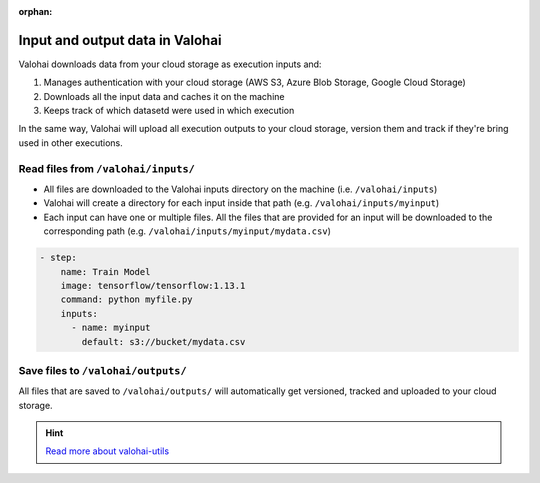:orphan:

.. meta::
    :description: Overview of how you'll read and write data in Valohai

Input and output data in Valohai
#################################################

.. seealso::

    This how-to is a part of our :ref:`new-user-guide` series.

Valohai downloads data from your cloud storage as execution inputs and:

#. Manages authentication with your cloud storage (AWS S3, Azure Blob Storage, Google Cloud Storage)
#. Downloads all the input data and caches it on the machine
#. Keeps track of which datasetd were used in which execution

In the same way, Valohai will upload all execution outputs to your cloud storage, version them and track if they're bring used in other executions.

Read files from ``/valohai/inputs/``
--------------------------------------

* All files are downloaded to the Valohai inputs directory on the machine (i.e. ``/valohai/inputs``)
* Valohai will create a directory for each input inside that path (e.g. ``/valohai/inputs/myinput``)
* Each input can have one or multiple files. All the files that are provided for an input will be downloaded to the corresponding path (e.g. ``/valohai/inputs/myinput/mydata.csv``)

.. tab:: valohai-utils (Python)

    .. code-block:: python

        import valohai

        # Define inputs available for this step and their default location
        # The default location can be overriden when you create a new execution (UI, API or CLI)
        default_inputs = {
            'myinput': 's3://bucket/mydata.csv'
        }

        # Create a step 'Train Model' in valohai.yaml with a set of inputs
        valohai.prepare(step="Train Model", default_inputs=default_inputs)

        # Open the CSV file from Valohai inputs
        with open(valohai.inputs("myinput").path()) as csv_file:
            reader = csv.reader(csv_file, delimiter=',')

    ..

    Generate or update your existing YAML file by running

    .. code-block:: bash

        vh yaml step myfile.py

    ..

    The generated ``valohai.yaml`` configuration file looks like:

.. tab:: Python

    .. code-block:: python

        # Get the location of Valohai inputs directory
        VH_INPUTS_DIR = os.getenv('VH_INPUTS_DIR', '.inputs')

        # Get the path to your individual inputs file
        # e.g. /valohai/inputs/<input-name>/<filename.ext>
        path_to_file = os.path.join(VH_INPUTS_DIR, 'myinput/mydata.csv')

        pd.read_csv(path_to_file)

    ..

    Create a ``valohai.yaml`` configuration file and define your step in it:

.. tab:: R

    .. code-block:: r

        # Get the location of Valohai inputs directory
        vh_inputs_dir <- Sys.getenv("VH_INPUTS_DIR", unset = ".inputs")

        # Get the path to your individual inputs file
        # e.g. /valohai/inputs/<input-name>/<filename.ext>
        path_to_file <- file.path(vh_inputs_dir, "myinput/mydata.csv")

        import_df <- read.csv(path_to_file, stringsAsFactors = F)

    ..

    Create a ``valohai.yaml`` configuration file and define your step in it:
    

.. code-block:: yaml

    - step:
        name: Train Model
        image: tensorflow/tensorflow:1.13.1
        command: python myfile.py
        inputs:
          - name: myinput
            default: s3://bucket/mydata.csv

..

.. seealso::

    * `Download multiple files to a single input using keep-directories </reference-guides/valohai-yaml/step-inputs/>`_
    * `Add a cloud storage </howto/data/cloud-storage/>`_

Save files to ``/valohai/outputs/``
---------------------------------------

All files that are saved to ``/valohai/outputs/`` will automatically get versioned, tracked and uploaded to your cloud storage.

.. tab:: valohai-utils (Python)

    .. code-block:: python

        import valohai

        out_path = valohai.outputs().path('mydata.csv')
        df.to_csv(out_path)

    ..

.. tab:: Python

    .. code-block:: python

        # Get the location of Valohai outputs directory
        VH_OUTPUTS_DIR = os.getenv('VH_OUTPUTS_DIR', '.outputs')
        
        # Define a filepath in Valohai outputs directory
        # e.g. /valohai/outputs/<filename.ext>
        out_path = os.path.join(VH_OUTPUTS_DIR, 'mydata.csv')
        df.to_csv(out_path)

    ..


.. tab:: R

    .. code-block:: r
        
        # Get the location of Valohai outputs directory
        vh_outputs_path <- Sys.getenv("VH_OUTPUTS_DIR", unset = ".outputs")

        # Define a filepath in Valohai outputs directory
        # e.g. /valohai/outputs/<filename.ext>
        out_path <- file.path(vh_outputs_path, "mydata.csv")
        write.csv(output, file = out_path)
    ..

.. seealso::

    * `Save files from trainings </howto/data/save-files/>`_
    * `Attach tags and metadata to your files </howto/data/tag-files>`_
    * `Upload files mid-execution </topic-guides/executions/live-outputs/>`_
    * `Trace modes and data files </topic-guides/reproducibility.html#trace-models-and-data-files>`_
    * `Mount a network file system (NFS) </howto/data/mount-nfs.html>`_ 

.. hint:: 

    `Read more about valohai-utils </topic-guides/valohai-utils/>`_